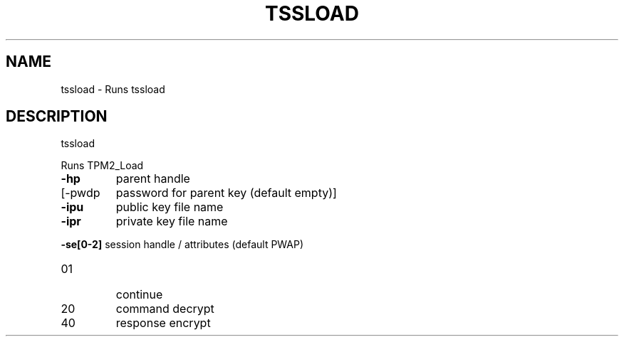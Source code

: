 '.\" DO NOT MODIFY THIS FILE!  It was generated by help2man 1.47.13.
.TH TSSLOAD "1" "November 2020" "tssload 1.6" "User Commands"
.SH NAME
tssload \- Runs tssload
.SH DESCRIPTION
tssload
.PP
Runs TPM2_Load
.TP
\fB\-hp\fR
parent handle
.TP
[\-pwdp
password for parent key (default empty)]
.TP
\fB\-ipu\fR
public key file name
.TP
\fB\-ipr\fR
private key file name
.HP
\fB\-se[0\-2]\fR session handle / attributes (default PWAP)
.TP
01
continue
.TP
20
command decrypt
.TP
40
response encrypt
